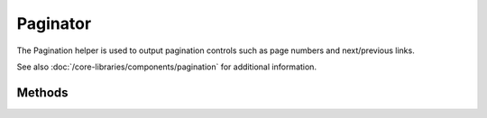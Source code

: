 Paginator
#############

.. php:class:: PaginatorHelper

The Pagination helper is used to output pagination controls such as
page numbers and next/previous links.

See also :doc:`/core-libraries/components/pagination` for additional information.

Methods
=======

.. php:method:: options($options = array())

    :param mixed $options: Default options for pagination links. If a
       string is supplied - it is used as the DOM id element to update.

    ``$options`` sets all the options for the Paginator Helper. Supported
    options are:

    **url**
    The url of the paginating action. url has a few sub options as
    well

    -  sort - the key that the records are sorted by
    -  direction - The direction of the sorting. Defaults to 'ASC'
    -  page - The page number to display
    
    Example::

        <?php
        $this->Paginator->options(array(
            'url' => array(
                'sort' => 'email','direction' => 'desc', 'page' => 6
            )
        ));
        ?>
    
    When using your own custom routes you will need to manually add the params
    to the url options array. For example, let's say you want paginate the 
    result with the url 'matches/worldcups/brazil' which maps to a results 
    action on a matches controller. This is a way of preserving those params 
    on every pagination link.::
        
        <?php 
        $this->Paginator->options(array('url' => 
                array('controller' => 'matches', 'action' => 'results', 
                      'worldcups', 'brazil')));
        ?>
      
    **escape**
    Defines if the title field for links should be HTML escaped.
    Defaults to true.

    **update**
    The DOM id of the element to update with the results of AJAX
    pagination calls. If not specified, regular links will be created.

    **model**
    The name of the model being paginated, defaults to 
    PaginatorHelper::defaultModel().

.. php:method:: counter($options = array())

    Returns a counter string for the paged result set.
    
    Supported ``$options`` are:

    **format**
    Format of the counter. Supported formats are 'range', 'pages'
    and custom. Defaults to pages which would output like '1 of 10'.
    In the custom mode the supplied string is parsed and tokens are 
    replaced with actual values. The available tokens are:

    -  ``{:page}`` - the current page displayed.
    -  ``{:pages}`` - total number of pages.
    -  ``{:current}`` - current number of records being shown.
    -  ``{:count}`` - the total number of records in the result set.
    -  ``{:start}`` - number of the first record being displayed.
    -  ``{:end}`` - number of the last record being displayed.
    -  ``{:model}`` - The pluralized human form of the model name.
       If your model was 'RecipePage', ``{:model}`` would be 'recipe pages'.
       This option was added in 2.0.
    
    You could also supply only a string to the counter method using the tokens 
    available. For example:: 

        <?php
        echo $this->Paginator->counter(
            'Page %page% of %pages%, showing %current% records out of 
             %count% total, starting on record %start%, ending on %end%'
        ); 
        ?>
    
    Setting 'format' to range would outout like '1 - 3 of 13'::
        
        <?php
        echo $this->Paginator->counter(array(
            'format' => 'range'
        ));
        ?>

    **separator**
    The separator between the actual page and the number of pages.
    Defaults to ' of '. This is used in conjunction with 'format' =
    'pages' which is 'format' default value::
        
        <?php
        echo $this->Paginator->counter(array(
            'separator' => ' of a total of '
        ));
        ?>

    **model**
    The name of the model being paginated, defaults to 
    PaginatorHelper::defaultModel().  This is used in conjunction with
    the custom string on 'format' option.

.. php:method:: link($title, $url = array(), $options = array())

    :param string $title: Title for the link.
    :param mixed $url: Url for the action. See Router::url()
    :param array $options: Options for the link. See options() for list of keys.

    Creates a regular or AJAX link with pagination parameters::

        <?php
        echo $this->Paginator->link('Sort by title on page 5', 
                array('sort' => 'title', 'page' => 5, 'direction' => 'desc'));
        ?>

    If created in the view for ``/posts/index`` Would create a link
    pointing at '/posts/index/page:5/sort:title/direction:desc'

.. todo::

    This section needs a lot of expanding, perhaps roll the pagination docs
    into one place though.
